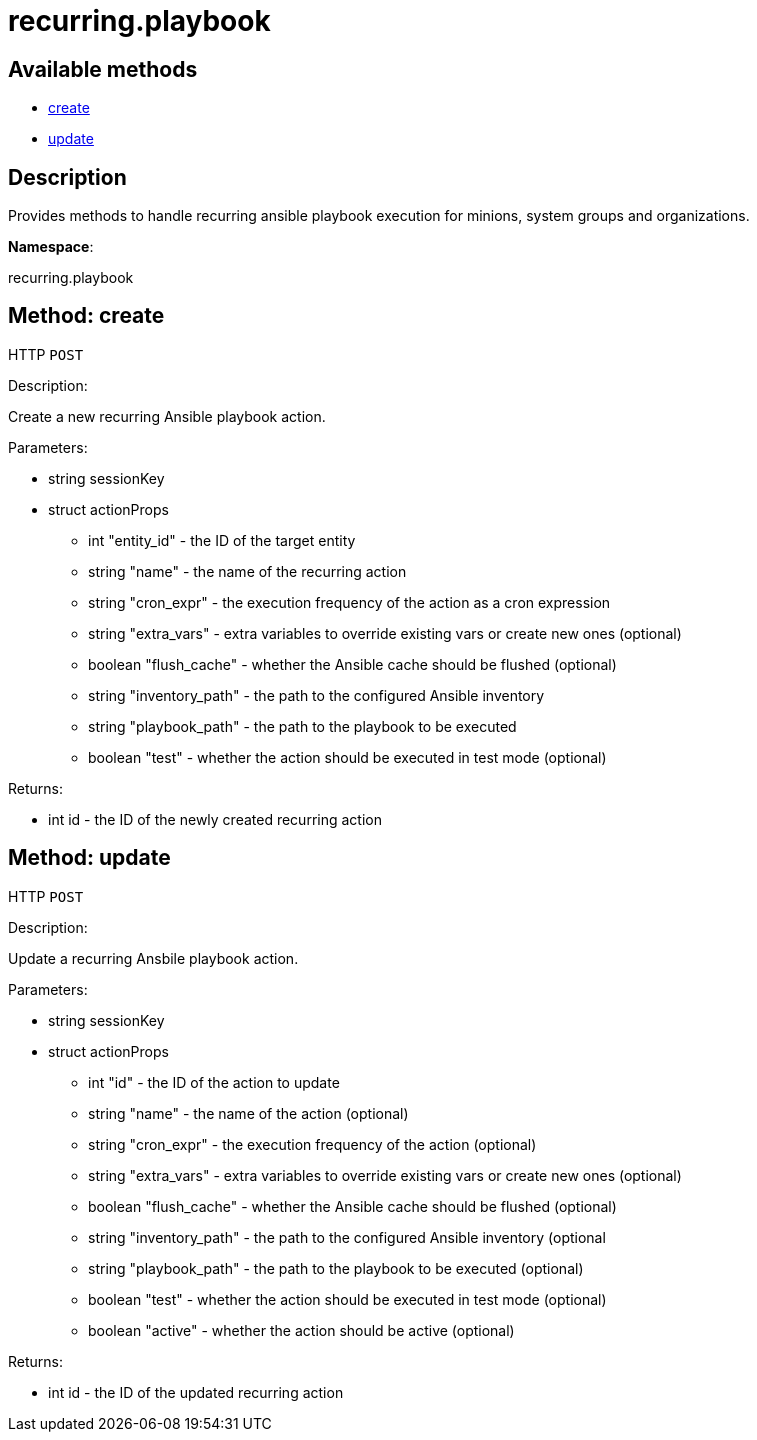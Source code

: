 [#apidoc-recurring_playbook]
= recurring.playbook


== Available methods

* <<apidoc-recurring_playbook-create-loggedInUser-actionProps,create>>
* <<apidoc-recurring_playbook-update-loggedInUser-actionProps,update>>

== Description

Provides methods to handle recurring ansible playbook execution
 for minions, system groups and organizations.

*Namespace*:

recurring.playbook


[#apidoc-recurring_playbook-create-loggedInUser-actionProps]
== Method: create

HTTP `POST`

Description:

Create a new recurring Ansible playbook action.




Parameters:

* [.string]#string#  sessionKey
 
* [.struct]#struct#  actionProps
** [.int]#int#  "entity_id" - the ID of the target entity
** [.string]#string#  "name" - the name of the recurring action
** [.string]#string#  "cron_expr" - the execution frequency of the action as a cron expression
** [.string]#string#  "extra_vars" - extra variables to override existing
                                          vars or create new ones (optional)
** [.boolean]#boolean#  "flush_cache" - whether the Ansible cache should be flushed (optional)
** [.string]#string#  "inventory_path" - the path to the configured Ansible inventory
** [.string]#string#  "playbook_path" - the path to the playbook to be executed
** [.boolean]#boolean#  "test" - whether the action should be executed in test mode (optional)
 

Returns:

* [.int]#int#  id - the ID of the newly created recurring action
 



[#apidoc-recurring_playbook-update-loggedInUser-actionProps]
== Method: update

HTTP `POST`

Description:

Update a recurring Ansbile playbook action.




Parameters:

* [.string]#string#  sessionKey
 
* [.struct]#struct#  actionProps
** [.int]#int#  "id" - the ID of the action to update
** [.string]#string#  "name" - the name of the action (optional)
** [.string]#string#  "cron_expr" - the execution frequency of the action (optional)
** [.string]#string#  "extra_vars" - extra variables to override existing
                                          vars or create new ones (optional)
** [.boolean]#boolean#  "flush_cache" - whether the Ansible cache should be flushed (optional)
** [.string]#string#  "inventory_path" - the path to the configured Ansible inventory (optional
** [.string]#string#  "playbook_path" - the path to the playbook to be executed (optional)
** [.boolean]#boolean#  "test" - whether the action should be executed in test mode (optional)
** [.boolean]#boolean#  "active" - whether the action should be active (optional)
 

Returns:

* [.int]#int#  id - the ID of the updated recurring action
 


